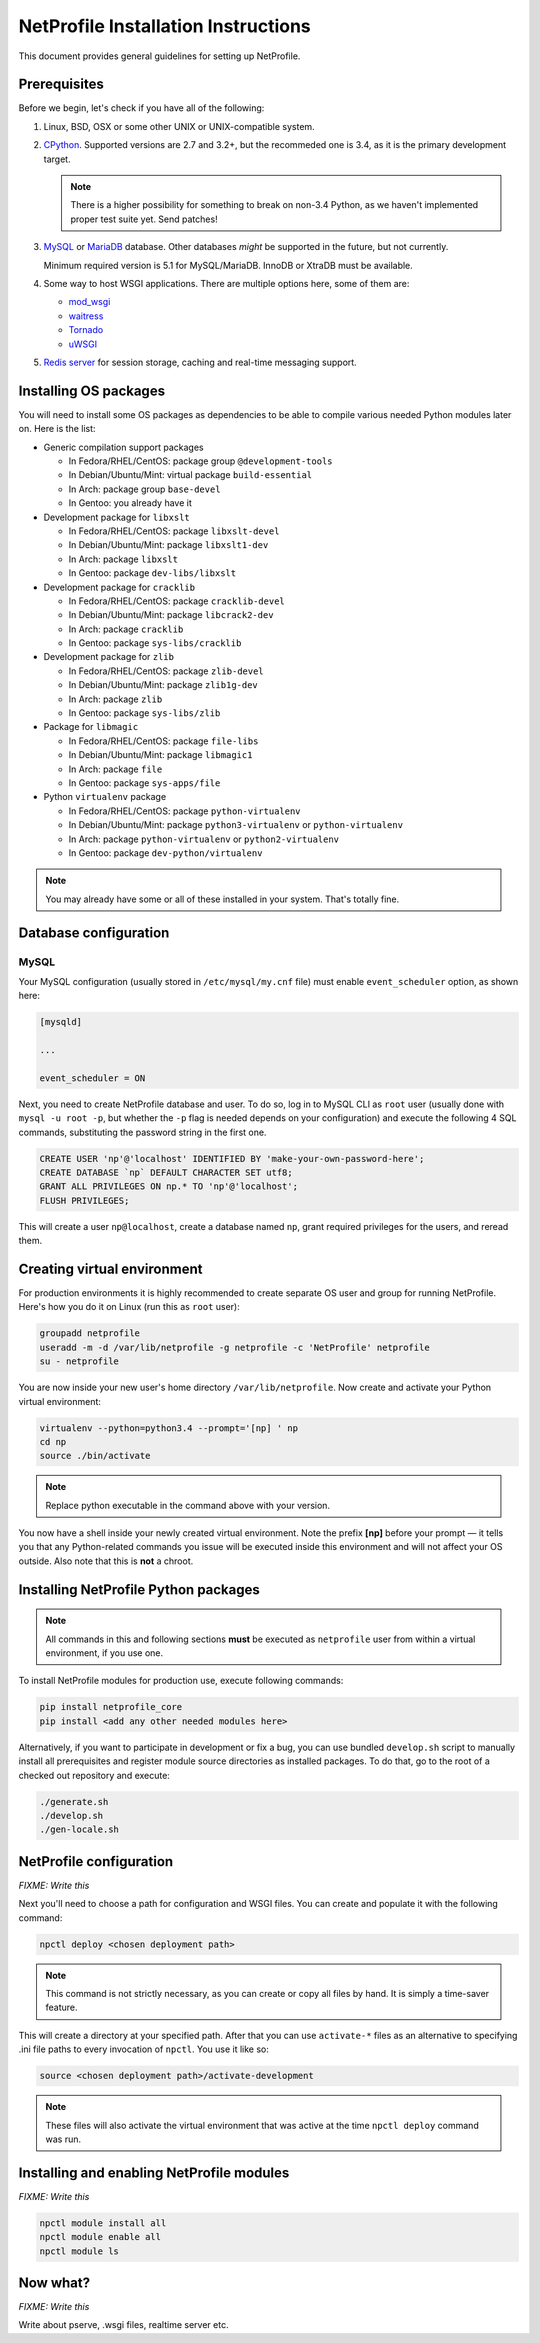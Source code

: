 NetProfile Installation Instructions
====================================

This document provides general guidelines for setting up NetProfile.

Prerequisites
-------------

Before we begin, let's check if you have all of the following:

1. Linux, BSD, OSX or some other UNIX or UNIX-compatible system.

2. CPython_. Supported versions are 2.7 and 3.2+, but the recommeded one is
   3.4, as it is the primary development target.

   .. note::

      There is a higher possibility for something to break on non-3.4
      Python, as we haven't implemented proper test suite yet. Send patches!

3. MySQL_ or MariaDB_ database. Other databases *might* be supported in
   the future, but not currently.

   Minimum required version is 5.1 for MySQL/MariaDB. InnoDB or XtraDB
   must be available.

4. Some way to host WSGI applications. There are multiple options here,
   some of them are:

   - `mod_wsgi <http://code.google.com/p/modwsgi/>`__
   - `waitress <https://github.com/Pylons/waitress>`__
   - `Tornado <http://www.tornadoweb.org/en/stable/>`__
   - `uWSGI <https://github.com/unbit/uwsgi>`__

5. `Redis server`_ for session storage, caching and real-time messaging
   support.

Installing OS packages
----------------------

You will need to install some OS packages as dependencies to be able to
compile various needed Python modules later on. Here is the list:

* Generic compilation support packages

  - In Fedora/RHEL/CentOS: package group ``@development-tools``
  - In Debian/Ubuntu/Mint: virtual package ``build-essential``
  - In Arch: package group ``base-devel``
  - In Gentoo: you already have it

* Development package for ``libxslt``

  - In Fedora/RHEL/CentOS: package ``libxslt-devel``
  - In Debian/Ubuntu/Mint: package ``libxslt1-dev``
  - In Arch: package ``libxslt``
  - In Gentoo: package ``dev-libs/libxslt``

* Development package for ``cracklib``

  - In Fedora/RHEL/CentOS: package ``cracklib-devel``
  - In Debian/Ubuntu/Mint: package ``libcrack2-dev``
  - In Arch: package ``cracklib``
  - In Gentoo: package ``sys-libs/cracklib``

* Development package for ``zlib``

  - In Fedora/RHEL/CentOS: package ``zlib-devel``
  - In Debian/Ubuntu/Mint: package ``zlib1g-dev``
  - In Arch: package ``zlib``
  - In Gentoo: package ``sys-libs/zlib``

* Package for ``libmagic``

  - In Fedora/RHEL/CentOS: package ``file-libs``
  - In Debian/Ubuntu/Mint: package ``libmagic1``
  - In Arch: package ``file``
  - In Gentoo: package ``sys-apps/file``

* Python ``virtualenv`` package

  - In Fedora/RHEL/CentOS: package ``python-virtualenv``
  - In Debian/Ubuntu/Mint: package ``python3-virtualenv`` or ``python-virtualenv``
  - In Arch: package ``python-virtualenv`` or ``python2-virtualenv``
  - In Gentoo: package ``dev-python/virtualenv``

.. note::

   You may already have some or all of these installed in your system. That's
   totally fine.

Database configuration
----------------------

MySQL
~~~~~

Your MySQL configuration (usually stored in ``/etc/mysql/my.cnf`` file) must
enable ``event_scheduler`` option, as shown here:

.. code:: INI

   [mysqld]

   ...

   event_scheduler = ON

Next, you need to create NetProfile database and user. To do so, log in to
MySQL CLI as ``root`` user (usually done with ``mysql -u root -p``, but whether
the ``-p`` flag is needed depends on your configuration) and execute
the following 4 SQL commands, substituting the password string in the first
one.

.. code:: SQL

   CREATE USER 'np'@'localhost' IDENTIFIED BY 'make-your-own-password-here';
   CREATE DATABASE `np` DEFAULT CHARACTER SET utf8;
   GRANT ALL PRIVILEGES ON np.* TO 'np'@'localhost';
   FLUSH PRIVILEGES;

This will create a user ``np@localhost``, create a database named ``np``,
grant required privileges for the users, and reread them.

Creating virtual environment
----------------------------

For production environments it is highly recommended to create separate OS
user and group for running NetProfile. Here's how you do it on Linux (run
this as ``root`` user):

.. code:: sh

   groupadd netprofile
   useradd -m -d /var/lib/netprofile -g netprofile -c 'NetProfile' netprofile
   su - netprofile

You are now inside your new user's home directory ``/var/lib/netprofile``. Now
create and activate your Python virtual environment:

.. code:: sh

   virtualenv --python=python3.4 --prompt='[np] ' np
   cd np
   source ./bin/activate

.. note::

   Replace python executable in the command above with your version.

You now have a shell inside your newly created virtual environment. Note
the prefix **[np]** before your prompt — it tells you that any Python-related
commands you issue will be executed inside this environment and will not
affect your OS outside. Also note that this is **not** a chroot.

Installing NetProfile Python packages
-------------------------------------

.. note::

   All commands in this and following sections **must** be executed as
   ``netprofile`` user from within a virtual environment, if you use one.

To install NetProfile modules for production use, execute following commands:

.. code:: sh

   pip install netprofile_core
   pip install <add any other needed modules here>

Alternatively, if you want to participate in development or fix a bug, you
can use bundled ``develop.sh`` script to manually install all prerequisites
and register module source directories as installed packages. To do that,
go to the root of a checked out repository and execute:

.. code:: sh

   ./generate.sh
   ./develop.sh
   ./gen-locale.sh

NetProfile configuration
------------------------

*FIXME: Write this*

Next you'll need to choose a path for configuration and WSGI files. You can
create and populate it with the following command:

.. code:: sh

   npctl deploy <chosen deployment path>

.. note::

   This command is not strictly necessary, as you can create or copy all
   files by hand. It is simply a time-saver feature.

This will create a directory at your specified path. After that you can use
``activate-*`` files as an alternative to specifying .ini file paths to
every invocation of ``npctl``. You use it like so:

.. code:: sh

   source <chosen deployment path>/activate-development

.. note::

   These files will also activate the virtual environment that was active
   at the time ``npctl deploy`` command was run.

Installing and enabling NetProfile modules
------------------------------------------

*FIXME: Write this*

.. code:: sh

   npctl module install all
   npctl module enable all
   npctl module ls

Now what?
---------

*FIXME: Write this*

Write about pserve, .wsgi files, realtime server etc.

.. _CPython: https://www.python.org/
.. _MySQL: https://www.mysql.com/
.. _MariaDB: https://mariadb.com/
.. _Redis server: http://redis.io/

